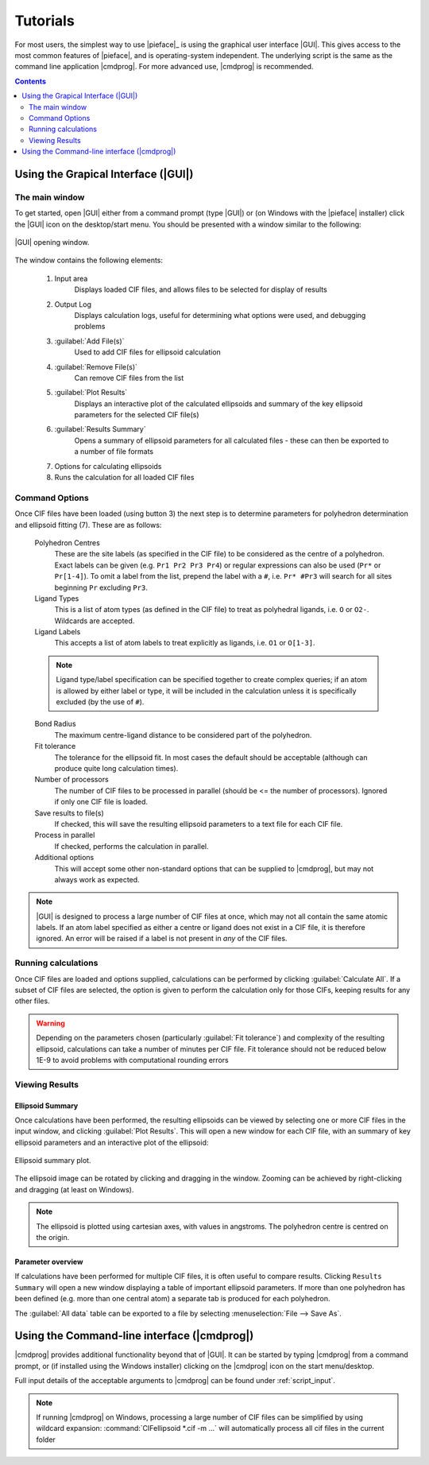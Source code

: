 .. _tutorials:

Tutorials
=========

For most users, the simplest way to use |pieface|_ is using the graphical user interface |GUI|. This gives access to the most common features 
of |pieface|, and is operating-system independent. The underlying script is the same as the command line application |cmdprog|. For more advanced
use, |cmdprog| is recommended.

.. contents:: Contents
    :depth: 2
    :local:

Using the Grapical Interface (|GUI|)
------------------------------------

The main window
###############

To get started, open |GUI| either from a command prompt (type |GUI|) or (on Windows with the |pieface| installer) click the |GUI| icon on the desktop/start menu.
You should be presented with a window similar to the following:

.. figure:: images/pieface_gui_labelled.*
    :align: center
    :alt: GUI opening screen
    :figclass: align-center
    :width: 2755
    :height: 2657
    :scale: 20
    
    |GUI| opening window.
    
The window contains the following elements:

    1) Input area
        Displays loaded CIF files, and allows files to be selected for display of results
    2) Output Log
        Displays calculation logs, useful for determining what options were used, and debugging problems
    3) :guilabel:`Add File(s)`
        Used to add CIF files for ellipsoid calculation
    4) :guilabel:`Remove File(s)`
        Can remove CIF files from the list
    5) :guilabel:`Plot Results`
        Displays an interactive plot of the calculated ellipsoids and summary of the key ellipsoid parameters for the selected CIF file(s)
    6) :guilabel:`Results Summary`
        Opens a summary of ellipsoid parameters for all calculated files - these can then be exported to a number of file formats
    7) Options for calculating ellipsoids
    8) Runs the calculation for all loaded CIF files

Command Options
###############
    
Once CIF files have been loaded (using button 3) the next step is to determine parameters for polyhedron determination and ellipsoid fitting (7). These are 
as follows:

    Polyhedron Centres
        These are the site labels (as specified in the CIF file) to be considered as the centre of a polyhedron. Exact labels can be given (e.g. ``Pr1 Pr2 Pr3 Pr4``)
        or regular expressions can also be used (``Pr*`` or ``Pr[1-4]``). To omit a label from the list, prepend the label with a ``#``, i.e. ``Pr* #Pr3`` will search 
        for all sites beginning ``Pr`` excluding ``Pr3``.
    
    Ligand Types
        This is a list of atom types (as defined in the CIF file) to treat as polyhedral ligands, i.e. ``O`` or ``O2-``. Wildcards are accepted.
        
    Ligand Labels
        This accepts a list of atom labels to treat explicitly as ligands, i.e. ``O1`` or ``O[1-3]``.
        
    .. note:: Ligand type/label specification can be specified together to create complex queries; if an atom is allowed by either label or type, it will be included 
        in the calculation unless it is specifically excluded (by the use of ``#``).
        
    Bond Radius
        The maximum centre-ligand distance to be considered part of the polyhedron.
        
    Fit tolerance
        The tolerance for the ellipsoid fit. In most cases the default should be acceptable (although can produce quite long calculation times).
        
    Number of processors
        The number of CIF files to be processed in parallel (should be <= the number of processors). Ignored if only one CIF file is loaded.
        
    Save results to file(s)
        If checked, this will save the resulting ellipsoid parameters to a text file for each CIF file.
        
    Process in parallel
        If checked, performs the calculation in parallel.
        
    Additional options
        This will accept some other non-standard options that can be supplied to |cmdprog|, but may not always work as expected.
        

.. note:: |GUI| is designed to process a large number of CIF files at once, which may not all contain the same atomic labels. If an atom label specified as either a 
    centre or ligand does not exist in a CIF file, it is therefore ignored. An error will be raised if a label is not present in *any* of the CIF files.
        
Running calculations
####################

Once CIF files are loaded and options supplied, calculations can be performed by clicking :guilabel:`Calculate All`. If a subset of CIF files are selected, the option is given to perform
the calculation only for those CIFs, keeping results for any other files.

.. warning:: Depending on the parameters chosen (particularly :guilabel:`Fit tolerance`) and complexity of the resulting ellipsoid, calculations can take a number of minutes per CIF file.
    Fit tolerance should not be reduced below 1E-9 to avoid problems with computational rounding errors

Viewing Results
###############

Ellipsoid Summary
^^^^^^^^^^^^^^^^^

Once calculations have been performed, the resulting ellipsoids can be viewed by selecting one or more CIF files in the input window, and clicking :guilabel:`Plot Results`. This will open 
a new window for each CIF file, with an summary of key ellipsoid parameters and an interactive plot of the ellipsoid:

.. figure:: images/pieface_ellipsoidplot.*
    :align: center
    :alt: Ellipsoid Summary
    :figclass: align-center
    :width: 685
    :height: 608
    :scale: 80
    
    Ellipsoid summary plot.

The ellipsoid image can be rotated by clicking and dragging in the window. Zooming can be achieved by right-clicking and dragging (at least on Windows).

.. note:: The ellipsoid is plotted using cartesian axes, with values in angstroms. The polyhedron centre is centred on the origin.

Parameter overview
^^^^^^^^^^^^^^^^^^

If calculations have been performed for multiple CIF files, it is often useful to compare results. Clicking ``Results Summary`` will open a new
window displaying a table of important ellipsoid parameters. If more than one polyhedron has been defined (e.g. more than one central atom) a separate
tab is produced for each polyhedron.

The :guilabel:`All data` table can be exported to a file by selecting :menuselection:`File --> Save As`.



Using the Command-line interface (|cmdprog|)
--------------------------------------------

|cmdprog| provides additional functionality beyond that of |GUI|. It can be started by typing |cmdprog| from a command prompt, or (if installed using the Windows installer) clicking on the |cmdprog|
icon on the start menu/desktop.

Full input details of the acceptable arguments to |cmdprog| can be found under :ref:`script_input`.

.. note:: If running |cmdprog| on Windows, processing a large number of CIF files can be simplified by using wildcard expansion: :command:`CIFellipsoid *.cif -m ...` will automatically
    process all cif files in the current folder
